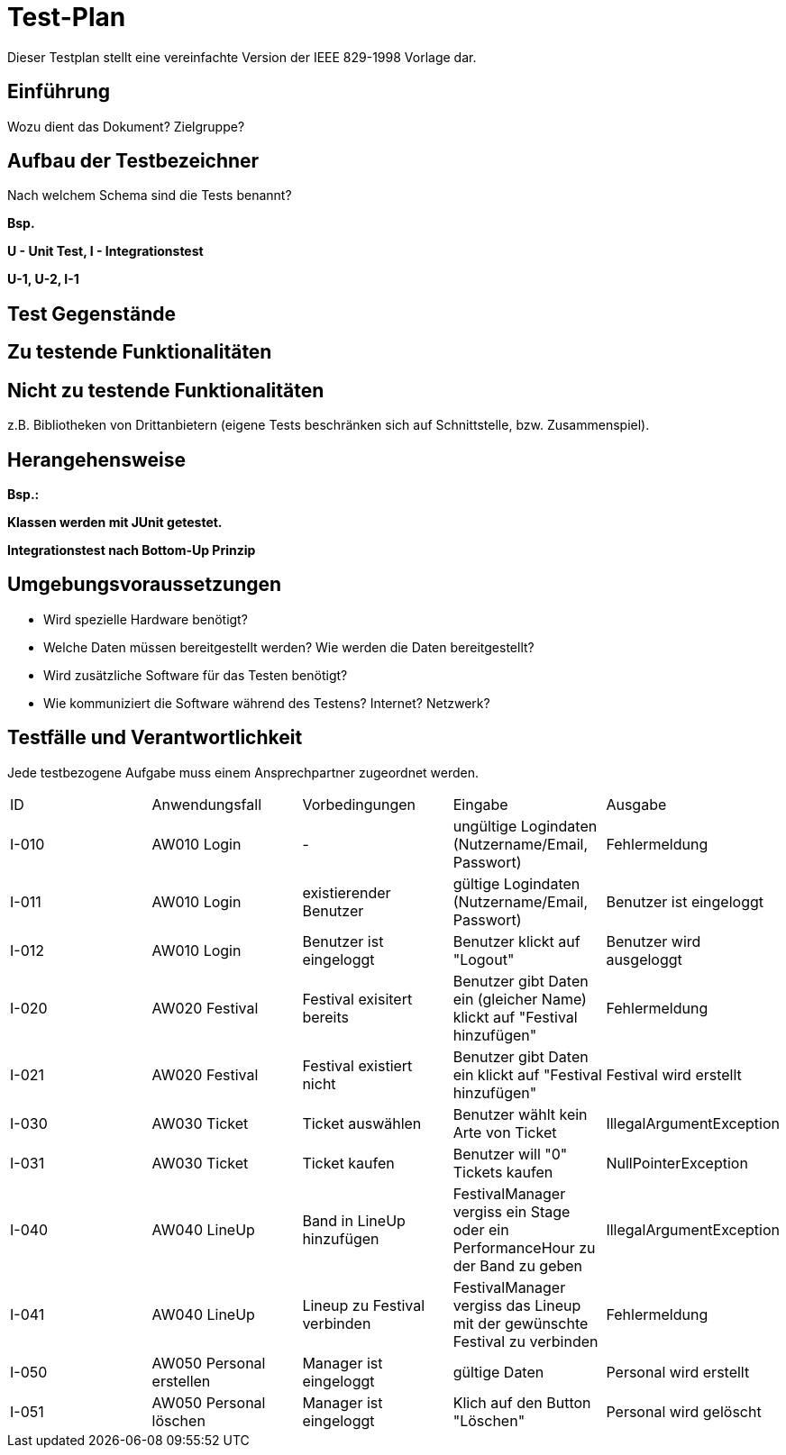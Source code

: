 = Test-Plan

Dieser Testplan stellt eine vereinfachte Version der IEEE 829-1998 Vorlage dar.

== Einführung
Wozu dient das Dokument? Zielgruppe?

== Aufbau der Testbezeichner
Nach welchem Schema sind die Tests benannt?

*Bsp.*

*U - Unit Test, I - Integrationstest*

*U-1, U-2, I-1*

== Test Gegenstände

== Zu testende Funktionalitäten

== Nicht zu testende Funktionalitäten
z.B. Bibliotheken von Drittanbietern (eigene Tests beschränken sich auf Schnittstelle, bzw. Zusammenspiel).

== Herangehensweise
*Bsp.:*

*Klassen werden mit JUnit getestet.*

*Integrationstest nach Bottom-Up Prinzip*

== Umgebungsvoraussetzungen
* Wird spezielle Hardware benötigt?
* Welche Daten müssen bereitgestellt werden? Wie werden die Daten bereitgestellt?
* Wird zusätzliche Software für das Testen benötigt?
* Wie kommuniziert die Software während des Testens? Internet? Netzwerk?

== Testfälle und Verantwortlichkeit
Jede testbezogene Aufgabe muss einem Ansprechpartner zugeordnet werden.

// See http://asciidoctor.org/docs/user-manual/#tables
[options="headers"]
|===
|ID |Anwendungsfall |Vorbedingungen |Eingabe |Ausgabe
|I-010  |AW010 Login              |-                                   |ungültige Logindaten (Nutzername/Email, Passwort)       |Fehlermeldung
|I-011  |AW010 Login              |existierender Benutzer              |gültige Logindaten (Nutzername/Email, Passwort)         |Benutzer ist eingeloggt
|I-012  |AW010 Login              |Benutzer ist eingeloggt             |Benutzer klickt auf "Logout"                            |Benutzer wird ausgeloggt
|I-020  |AW020 Festival           |Festival exisitert bereits          |Benutzer gibt Daten ein (gleicher Name) klickt auf "Festival hinzufügen"    |Fehlermeldung
|I-021  |AW020 Festival           |Festival existiert nicht            |Benutzer gibt Daten ein klickt auf "Festival hinzufügen"    |Festival wird erstellt
|I-030  |AW030 Ticket           |Ticket auswählen            |Benutzer wählt kein Arte von Ticket   |IllegalArgumentException
|I-031  |AW030 Ticket           |Ticket kaufen            |Benutzer will "0" Tickets kaufen    |NullPointerException
|I-040  |AW040 LineUp           |Band in LineUp hinzufügen             |FestivalManager vergiss ein Stage oder ein PerformanceHour zu der Band zu geben   |IllegalArgumentException
|I-041  |AW040 LineUp           |Lineup zu Festival verbinden             |FestivalManager vergiss das Lineup mit der gewünschte Festival zu verbinden    |Fehlermeldung
|I-050  |AW050 Personal erstellen |Manager ist eingeloggt           |gültige Daten              |Personal wird erstellt   
|I-051  |AW050 Personal löschen   |Manager ist eingeloggt          |Klich auf den Button "Löschen"                              |Personal wird gelöscht
|===
